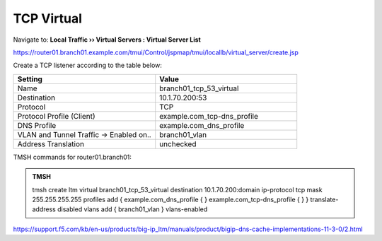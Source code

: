TCP Virtual
####################################

Navigate to: **Local Traffic  ››  Virtual Servers : Virtual Server List**

https://router01.branch01.example.com/tmui/Control/jspmap/tmui/locallb/virtual_server/create.jsp

Create a TCP listener according to the table below:

.. csv-table::
   :header: "Setting", "Value"
   :widths: 15, 15

   "Name", "branch01_tcp_53_virtual"
   "Destination", "10.1.70.200:53"
   "Protocol", "TCP"
   "Protocol Profile (Client)", "example.com_tcp-dns_profile"
   "DNS Profile", "example.com_dns_profile"
   "VLAN and Tunnel Traffic -> Enabled on..", "branch01_vlan"
   "Address Translation", "unchecked"

.. image:: /_static/class2/router01_create_virtual_flyout.png

.. image:: /_static/class2/router01_create_virtual_tcp_properties.png

TMSH commands for router01.branch01:

.. admonition:: TMSH

   tmsh create ltm virtual branch01_tcp_53_virtual destination 10.1.70.200:domain ip-protocol tcp mask 255.255.255.255 profiles add { example.com_dns_profile { } example.com_tcp-dns_profile { } } translate-address disabled vlans add { branch01_vlan } vlans-enabled

https://support.f5.com/kb/en-us/products/big-ip_ltm/manuals/product/bigip-dns-cache-implementations-11-3-0/2.html
